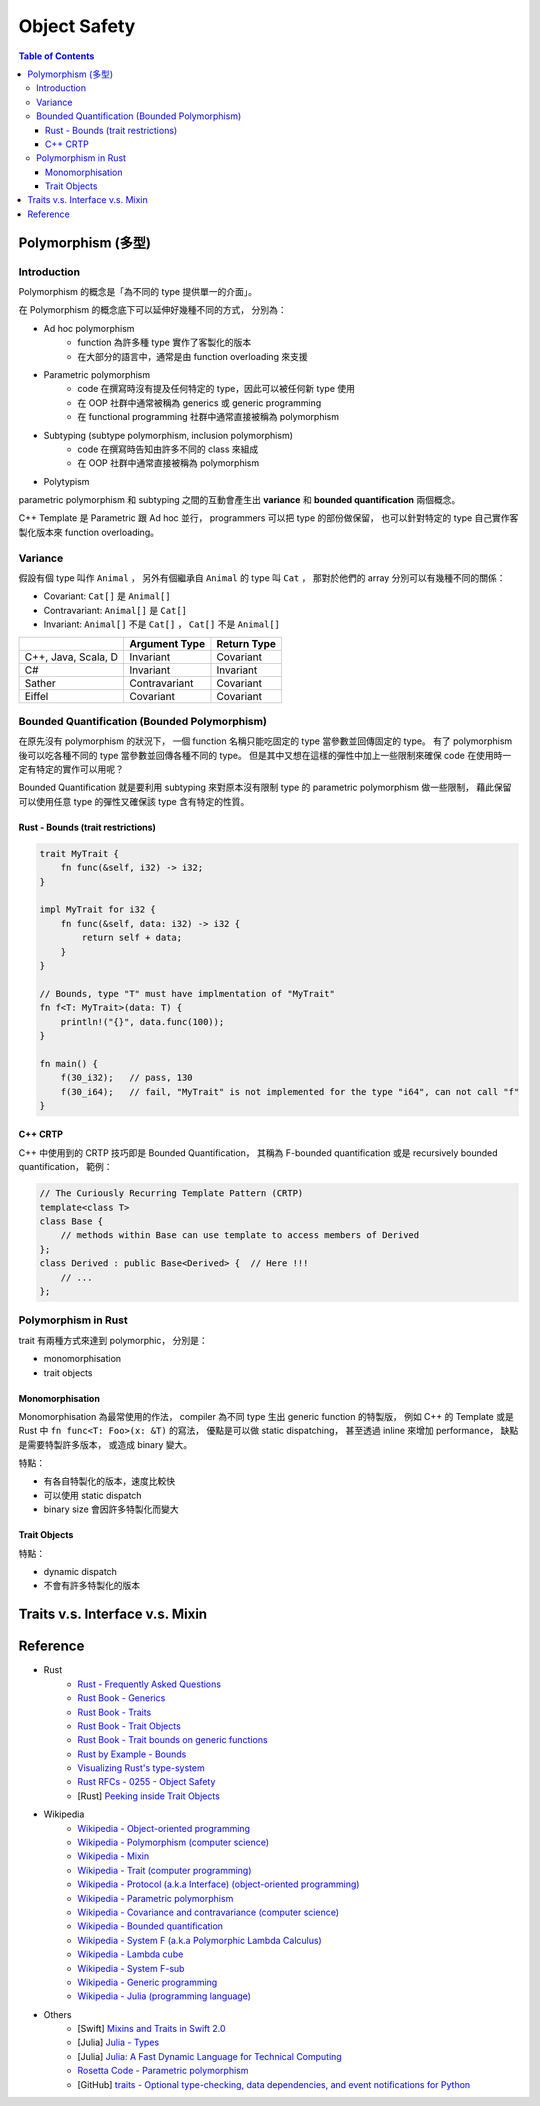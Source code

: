 ========================================
Object Safety
========================================

.. contents:: Table of Contents


Polymorphism (多型)
========================================

Introduction
------------------------------

Polymorphism 的概念是「為不同的 type 提供單一的介面」。

在 Polymorphism 的概念底下可以延伸好幾種不同的方式，
分別為：

* Ad hoc polymorphism
    - function 為許多種 type 實作了客製化的版本
    - 在大部分的語言中，通常是由 function overloading 來支援
* Parametric polymorphism
    - code 在撰寫時沒有提及任何特定的 type，因此可以被任何新 type 使用
    - 在 OOP 社群中通常被稱為 generics 或 generic programming
    - 在 functional programming 社群中通常直接被稱為 polymorphism
* Subtyping (subtype polymorphism, inclusion polymorphism)
    - code 在撰寫時告知由許多不同的 class 來組成
    - 在 OOP 社群中通常直接被稱為 polymorphism
* Polytypism


parametric polymorphism 和 subtyping 之間的互動會產生出 **variance** 和 **bounded quantification** 兩個概念。

C++ Template 是 Parametric 跟 Ad hoc 並行，
programmers 可以把 type 的部份做保留，
也可以針對特定的 type 自己實作客製化版本來 function overloading。


Variance
------------------------------

假設有個 type 叫作 ``Animal`` ，
另外有個繼承自 ``Animal`` 的 type 叫 ``Cat`` ，
那對於他們的 array 分別可以有幾種不同的關係：

* Covariant: ``Cat[]`` 是 ``Animal[]``
* Contravariant: ``Animal[]`` 是 ``Cat[]``
* Invariant:  ``Animal[]`` 不是 ``Cat[]`` ， ``Cat[]`` 不是 ``Animal[]``


+---------------------+---------------+-------------+
|                     | Argument Type | Return Type |
+=====================+===============+=============+
| C++, Java, Scala, D | Invariant     | Covariant   |
+---------------------+---------------+-------------+
| C#                  | Invariant     | Invariant   |
+---------------------+---------------+-------------+
| Sather              | Contravariant | Covariant   |
+---------------------+---------------+-------------+
| Eiffel              | Covariant     | Covariant   |
+---------------------+---------------+-------------+


Bounded Quantification (Bounded Polymorphism)
---------------------------------------------

在原先沒有 polymorphism 的狀況下，
一個 function 名稱只能吃固定的 type 當參數並回傳固定的 type。
有了 polymorphism 後可以吃各種不同的 type 當參數並回傳各種不同的 type。
但是其中又想在這樣的彈性中加上一些限制來確保 code 在使用時一定有特定的實作可以用呢？

Bounded Quantification 就是要利用 subtyping
來對原本沒有限制 type 的 parametric polymorphism 做一些限制，
藉此保留可以使用任意 type 的彈性又確保該 type 含有特定的性質。


Rust - Bounds (trait restrictions)
++++++++++++++++++++++++++++++++++

.. code-block:: rust

    trait MyTrait {
        fn func(&self, i32) -> i32;
    }

    impl MyTrait for i32 {
        fn func(&self, data: i32) -> i32 {
            return self + data;
        }
    }

    // Bounds, type "T" must have implmentation of "MyTrait"
    fn f<T: MyTrait>(data: T) {
        println!("{}", data.func(100));
    }

    fn main() {
        f(30_i32);   // pass, 130
        f(30_i64);   // fail, "MyTrait" is not implemented for the type "i64", can not call "f"
    }



C++ CRTP
++++++++++++++++++++

C++ 中使用到的 CRTP 技巧即是 Bounded Quantification，
其稱為 F-bounded quantification 或是 recursively bounded quantification，
範例：

.. code-block:: cpp

    // The Curiously Recurring Template Pattern (CRTP)
    template<class T>
    class Base {
        // methods within Base can use template to access members of Derived
    };
    class Derived : public Base<Derived> {  // Here !!!
        // ...
    };



Polymorphism in Rust
------------------------------

trait 有兩種方式來達到 polymorphic，
分別是：

* monomorphisation
* trait objects

Monomorphisation
++++++++++++++++++++

Monomorphisation 為最常使用的作法，
compiler 為不同 type 生出 generic function 的特製版，
例如 C++ 的 Template 或是 Rust 中 ``fn func<T: Foo>(x: &T)`` 的寫法，
優點是可以做 static dispatching，
甚至透過 inline 來增加 performance，
缺點是需要特製許多版本，
或造成 binary 變大。

特點：

* 有各自特製化的版本，速度比較快
* 可以使用 static dispatch
* binary size 會因許多特製化而變大

Trait Objects
++++++++++++++++++++

特點：

* dynamic dispatch
* 不會有許多特製化的版本


Traits v.s. Interface v.s. Mixin
========================================


Reference
========================================

* Rust
    - `Rust - Frequently Asked Questions <https://www.rust-lang.org/faq.html>`_

    - `Rust Book - Generics <https://doc.rust-lang.org/book/generics.html>`_
    - `Rust Book - Traits <https://doc.rust-lang.org/book/traits.html>`_
    - `Rust Book - Trait Objects <https://doc.rust-lang.org/book/trait-objects.html>`_
    - `Rust Book - Trait bounds on generic functions <https://doc.rust-lang.org/book/traits.html#trait-bounds-on-generic-functions>`_
    - `Rust by Example - Bounds <http://rustbyexample.com/trait/bounds.html>`_
    - `Visualizing Rust's type-system <http://jadpole.github.io/rust/type-system/>`_

    - `Rust RFCs - 0255 - Object Safety <https://github.com/rust-lang/rfcs/blob/master/text/0255-object-safety.md>`_

    - [Rust] `Peeking inside Trait Objects <http://huonw.github.io/blog/2015/01/peeking-inside-trait-objects/>`_

* Wikipedia
    - `Wikipedia - Object-oriented programming <https://en.wikipedia.org/wiki/Object-oriented_programming>`_
    - `Wikipedia - Polymorphism (computer science) <https://en.wikipedia.org/wiki/Polymorphism_%28computer_science%29>`_
    - `Wikipedia - Mixin <https://en.wikipedia.org/wiki/Mixin>`_
    - `Wikipedia - Trait (computer programming) <https://en.wikipedia.org/wiki/Trait_%28computer_programming%29>`_
    - `Wikipedia - Protocol (a.k.a Interface) (object-oriented programming) <https://en.wikipedia.org/wiki/Protocol_%28object-oriented_programming%29>`_
    - `Wikipedia - Parametric polymorphism <https://en.wikipedia.org/wiki/Parametric_polymorphism>`_
    - `Wikipedia - Covariance and contravariance (computer science) <https://en.wikipedia.org/wiki/Covariance_and_contravariance_%28computer_science%29>`_
    - `Wikipedia - Bounded quantification <https://en.wikipedia.org/wiki/Bounded_quantification>`_
    - `Wikipedia - System F (a.k.a Polymorphic Lambda Calculus) <https://en.wikipedia.org/wiki/System_F>`_
    - `Wikipedia - Lambda cube <https://en.wikipedia.org/wiki/Lambda_cube>`_
    - `Wikipedia - System F-sub <https://en.wikipedia.org/wiki/System_F-sub>`_
    - `Wikipedia - Generic programming <https://en.wikipedia.org/wiki/Generic_programming>`_
    - `Wikipedia - Julia (programming language) <https://en.wikipedia.org/wiki/Julia_%28programming_language%29>`_

* Others
    - [Swift] `Mixins and Traits in Swift 2.0 <http://matthijshollemans.com/2015/07/22/mixins-and-traits-in-swift-2/>`_
    - [Julia] `Julia - Types <http://docs.julialang.org/en/latest/manual/types/>`_
    - [Julia] `Julia: A Fast Dynamic Language for Technical Computing <http://arxiv.org/pdf/1209.5145.pdf>`_

    - `Rosetta Code - Parametric polymorphism <http://rosettacode.org/wiki/Parametric_polymorphism>`_

    - [GitHub] `traits - Optional type-checking, data dependencies, and event notifications for Python <https://github.com/enthought/traits>`_
